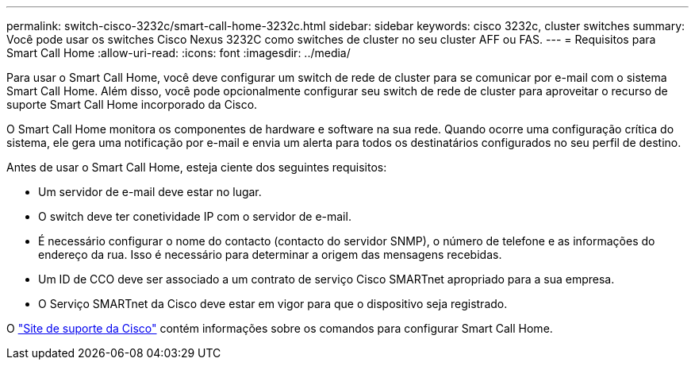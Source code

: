 ---
permalink: switch-cisco-3232c/smart-call-home-3232c.html 
sidebar: sidebar 
keywords: cisco 3232c, cluster switches 
summary: Você pode usar os switches Cisco Nexus 3232C como switches de cluster no seu cluster AFF ou FAS. 
---
= Requisitos para Smart Call Home
:allow-uri-read: 
:icons: font
:imagesdir: ../media/


[role="lead"]
Para usar o Smart Call Home, você deve configurar um switch de rede de cluster para se comunicar por e-mail com o sistema Smart Call Home. Além disso, você pode opcionalmente configurar seu switch de rede de cluster para aproveitar o recurso de suporte Smart Call Home incorporado da Cisco.

O Smart Call Home monitora os componentes de hardware e software na sua rede. Quando ocorre uma configuração crítica do sistema, ele gera uma notificação por e-mail e envia um alerta para todos os destinatários configurados no seu perfil de destino.

Antes de usar o Smart Call Home, esteja ciente dos seguintes requisitos:

* Um servidor de e-mail deve estar no lugar.
* O switch deve ter conetividade IP com o servidor de e-mail.
* É necessário configurar o nome do contacto (contacto do servidor SNMP), o número de telefone e as informações do endereço da rua. Isso é necessário para determinar a origem das mensagens recebidas.
* Um ID de CCO deve ser associado a um contrato de serviço Cisco SMARTnet apropriado para a sua empresa.
* O Serviço SMARTnet da Cisco deve estar em vigor para que o dispositivo seja registrado.


O http://www.cisco.com/c/en/us/products/switches/index.html["Site de suporte da Cisco"^] contém informações sobre os comandos para configurar Smart Call Home.
